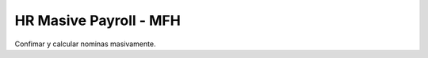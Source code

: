 =========================
HR Masive Payroll - MFH
=========================

Confimar y calcular nominas masivamente.
